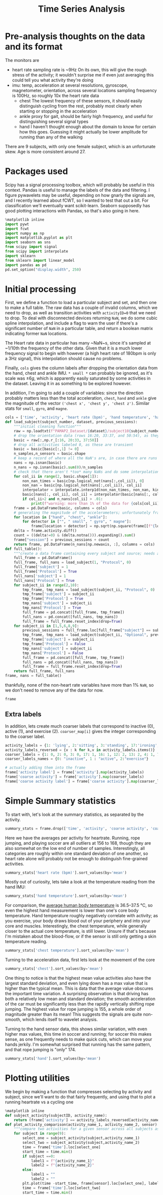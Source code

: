 :PROPERTIES:
:header-args: :session *localhost*
:END:
#+title: Time Series Analysis
* Pre-analysis thoughts on the data and its format
The monitors are
- heart rate
  sampling rate is ~9Hz
  On its own, this will give the rough stress of the activity; it wouldn't surprise me if even just averaging this could tell you what activity they're doing
- imu: temp, acceleration at several resolutions, gyroscope, magnetometer, orientation, across several locations
  sampling frequency is 100Hz, so roughly 10x the heart rate data
  + chest
    The lowest frequency of these sensors, it should easily distinguish cycling from the rest, probably most clearly when starting or stopping in the acceleration
  + ankle
    proxy for gait, should be fairly high frequency, and useful for distinguishing several signal types
  + hand
    I haven't thought enough about the domain to know for certain how this goes. Guessing it might actually be lower amplitude for running than any of the walking
There are 9 subjects, with only one female subject, which is an unfortunate skew. Age is more consistent around 27.
* Packages used
Scipy has a signal processing toolbox, which will probably be useful in this context. Pandas is useful to manage the labels of the data and filtering. I figure pywavelets may be useful, depending on how gnarly the signals are, and I recently learned about fCWT, so I wanted to test that out a bit. For classification we'll eventually want scikit-learn. Seaborn supposedly has good plotting interactions with Pandas, so that's also going in here.
#+begin_src jupyter-python
%matplotlib inline
import pywt
import fcwt
import numpy as np
import matplotlib.pyplot as plt
import seaborn as sns
from scipy import signal
from scipy import interpolate
import sklearn
from sklearn import linear_model
import pandas as pd
pd.set_option("display.width", 250)
#+end_src

#+RESULTS:

* Initial processing
First, we define a function to load a particular subject and set, and then one to make a full table.
The raw data has a couple of invalid columns, which we need to drop, as well as transition activities with ~activityID=0~ that we need to drop.
To deal with disconnected devices returning ~NaN~, we do some cubic spline interpolation, and include a flag to warn the user if there's a significant number of ~NaN~ in a particular table, and return a boolean matrix indicating former ~NaN~ locations.

The Heart rate data in particular has many ~NaN~s, since it's sampled at ~1/10th the frequency of the other data. Given that it is a much lower frequency signal to begin with however (a high heart rate of 180bpm is only a 3Hz signal), this interpolation should cause no problems.

Finally, ~cols~ gives the column labels after dropping the orientation data from the hand, chest and ankle IMU. ~* small *~ can probably be ignored, as it's scale was $\pm 6g$, which is apparently easily saturated by some activities in the dataset.
Leaving it in as something to be explored however.

In addition, I'm going to add a couple of variables: since the direction probably matters less than the total acceleration, ~chest~, ~hand~ and ~ankle~ give the magnitude of the vector ~('chest x', 'chest y', 'chest z')~. Similar stats for ~small~, ~gyro~, and ~magne~.
#+begin_src jupyter-python :session *localhost*
cols = ['time', 'activity', 'heart rate (bpm)', 'hand temperature', 'hand x', 'hand y', 'hand z', 'hand small x', 'hand small y', 'hand small z', 'hand gyro x',  'hand gyro y',  'hand gyro z',  'hand magne x',  'hand magne y',  'hand magne z', 'chest temperature', 'chest x', 'chest y', 'chest z', 'chest small x', 'chest small y', 'chest small z', 'chest gyro x',  'chest gyro y',  'chest gyro z',  'chest magne x',  'chest magne y',  'chest magne z', 'ankle temperature', 'ankle x', 'ankle y', 'ankle z', 'ankle small x', 'ankle small y', 'ankle small z', 'ankle gyro x',  'ankle gyro y',  'ankle gyro z',  'ankle magne x',  'ankle magne y',  'ankle magne z']
def load_subject(subject_number, dataset, previous_sessions):
    """initial cleaning function"""
    raw = np.loadtxt(f"PAMAP2_Dataset/{dataset}/subject10{subject_number}.dat")
    # drop the orientation data (rows 16:20, 33:37, and 50:54), as they're invalid
    basic = raw[:,np.r_[:16, 20:33, 37:50]]
    # drop all activities labeled 0, as these are transient
    basic = basic[basic[:,1] != 0]
    n_samples,n_sensors = basic.shape
    # keep a record of where all the NaN's are, in case there are runs that are too large and we need to drop data
    nans = np.isnan(basic)
    n_nans = np.isnan(basic).sum(0)/n_samples
    # check that there aren't *too* many NaNs and do some interpolation using scipy to fill in the NaNs using neighboring points; using cubic splines, which is probably a little overkill.
    for col_ii in range(2, basic.shape[1]):
        non_nan_times = basic[np.logical_not(nans[:,col_ii]), 0]
        non_nan = basic[np.logical_not(nans[:,col_ii]), col_ii]
        interpolator = interpolate.interp1d(non_nan_times, non_nan, kind="cubic", axis=0, fill_value='extrapolate')
        basic[nans[:, col_ii], col_ii] = interpolator(basic[nans[:, col_ii], 0]) # fill in the original data matrix NaNs with interpolated values
        if col_ii>2 and n_nans[col_ii] > .01:
            print(f"warning: more than 1% of the data for {cols[col_ii]} is NaNs")
    frame = pd.DataFrame(basic, columns = cols)
    # generating the magnitude of the accelerometers; unfortunately frame.apply(np.norm(1)) is terrible, so doing it the manual way
    for location in ["hand", "chest", "ankle"]:
        for detector in ["", " small", " gyro", " magne"]:
            frame[location + detector] = np.sqrt(np.square(frame[[f"{location}{detector} x", f"{location}{detector} y", f"{location}{detector} z"]])).sum(1)
    delta = frame.activity.diff()
    count = ((delta!=0) & (delta.notna())).expanding().sum()
    frame["session"] = previous_sessions + count
    return frame, pd.DataFrame(n_nans[np.newaxis, :], columns = cols)
def full_table():
    """create a data frame containing every subject and source; needs additional columns denoting the subject id and whether its the main examples or the optional ones"""
    full_frame = pd.DataFrame()
    full_frame, full_nans = load_subject(1, "Protocol", 0)
    full_frame['subject'] = 1
    full_frame['Protocol'] = True
    full_nans['subject'] = 1
    full_nans['Protocol'] = True
    for subject_ii in range(2,10):
        tmp_frame, tmp_nans = load_subject(subject_ii, "Protocol", 0)
        tmp_frame['subject'] = subject_ii
        tmp_frame['Protocol'] = True
        tmp_nans['subject'] = subject_ii
        tmp_nans['Protocol'] = True
        full_frame = pd.concat([full_frame, tmp_frame])
        full_nans = pd.concat([full_nans, tmp_nans])
        full_frame = full_frame.reset_index(drop=True)
    for subject_ii in [1,5,6,8,9]:
        previous_sessions = full_frame.loc[full_frame["subject"] == subject_ii, "session"].max().item()
        tmp_frame, tmp_nans = load_subject(subject_ii, "Optional", previous_sessions)
        tmp_frame['subject'] = subject_ii
        tmp_frame['Protocol'] = False
        tmp_nans['subject'] = subject_ii
        tmp_nans['Protocol'] = False
        full_frame = pd.concat([full_frame, tmp_frame])
        full_nans = pd.concat([full_nans, tmp_nans])
        full_frame = full_frame.reset_index(drop=True)
    return full_frame, full_nans
frame, nans = full_table()
#+end_src

#+RESULTS:

thankfully, none of the non-heart rate variables have more than 1% ~NaN~, so we don't need to remove any of the data for now.

#+begin_src jupyter-python :session *localhost*
frame
#+end_src

#+RESULTS:
#+begin_example
            time  activity  heart rate (bpm)  hand temperature   hand x   hand y   hand z  hand small x  hand small y  hand small z  ...  chest small  chest gyro  chest magne      ankle  ankle small  ankle gyro  ankle magne  session  subject  \
0          37.66       1.0        100.106697            30.375  2.21530  8.27915  5.58753       2.24689       8.55387       5.77143  ...    11.327601    0.106019    95.567266  11.681316    11.664951    0.032374     156.3413      0.0        1
1          37.67       1.0        100.071815            30.375  2.29196  7.67288  5.74467       2.27373       8.14592       5.78739  ...    11.342792    0.103489    94.955690  11.602804    11.589776    0.027834     155.5769      0.0        1
2          37.68       1.0        100.042679            30.375  2.29090  7.14240  5.82342       2.26966       7.66268       5.78846  ...    11.328015    0.086358    95.202280  11.677533    11.695802    0.092696     154.7368      0.0        1
3          37.69       1.0        100.018877            30.375  2.21800  7.14365  5.89930       2.22177       7.25535       5.88000  ...    11.388192    0.140770    94.135684  11.605225    11.680833    0.078307     155.7473      0.0        1
4          37.70       1.0        100.000000            30.375  2.30106  7.25857  6.09259       2.20720       7.24042       5.95555  ...    11.402828    0.052941    94.096117  11.757375    11.695072    0.056557     155.2112      0.0        1
...          ...       ...               ...               ...      ...      ...      ...           ...           ...           ...  ...          ...         ...          ...        ...          ...         ...          ...      ...      ...
2724948  1936.14      20.0        177.998621            24.875 -6.42779  6.84232  2.80728      -6.52140       6.75658       2.56787  ...    13.978200    0.270753    78.999080  13.486086    12.975813    0.036802      84.8173      3.0        9
2724949  1936.15      20.0        177.997952            24.875 -6.39107  6.69028  2.80834      -6.55066       6.75689       2.67360  ...    13.947740    0.215181    79.100340  12.962094    12.779916    0.076174      83.9056      3.0        9
2724950  1936.16      20.0        177.997164            24.875 -6.41763  6.57977  3.15471      -6.53586       6.56061       2.84013  ...    13.917400    0.289798    77.973320  12.849478    12.583987    0.093631      85.1962      3.0        9
2724951  1936.17      20.0        177.996250            24.875 -6.46049  6.42730  3.03912      -6.55081       6.53056       2.88551  ...    13.780850    0.277634    77.948380  12.887530    12.489858    0.055866      84.8443      3.0        9
2724952  1936.18      20.0        177.995202            24.875 -6.64998  6.54224  2.99740      -6.59577       6.54600       2.90062  ...    13.720740    0.294427    78.464450  12.700753    12.372836    0.038863      84.2211      3.0        9

         Protocol
0            True
1            True
2            True
3            True
4            True
...           ...
2724948     False
2724949     False
2724950     False
2724951     False
2724952     False

[2724953 rows x 57 columns]
#+end_example

** Extra labels
In addition, lets create much coarser labels that correspond to inactive (0), active (1), and exercise (2). ~coarser_map[i]~ gives the integer corresponding to the coarser label.
#+begin_src jupyter-python :session *localhost*
activity_labels = {1: 'lying', 2:'sitting', 3:'standing', 17:'ironing', 16:'vacuuming', 12:'ascending stairs', 13:'descending stairs', 4:'normal walking', 7:'Nordic walking', 6:'cycling', 5:'running', 24:'rope jumping', 9:'watching tv', 10:'computer work', 11:'car driving', 18:'folding laundry', 19:'house cleaning', 20:"playing soccer"}
activity_labels_reversed = {v : k for k,v in activity_labels.items()}
coarser_labels = {1: 0, 2: 0, 3: 0, 17: 1, 16: 1, 12: 2, 13: 2, 4: 1, 7: 2, 6: 2, 5: 2, 24: 2, 9: 0, 10: 0, 11: 0, 18: 1, 19: 1, 20: 2}
coarser_labels_names = {0: "inactive", 1 : "active", 2:"exercise"}

# actually adding them into the frame
frame['activity label'] = frame['activity'].map(activity_labels)
frame['coarse activity'] = frame['activity'].map(coarser_labels)
frame['coarse activity label'] = frame['coarse activity'].map(coarser_labels_names)
#+end_src

#+RESULTS:
* Simple Summary statistics
To start with, let's look at the summary statistics, as separated by the activity.
#+begin_src jupyter-python :session *localhost*
summary_stats = frame.drop(['time', 'activity', 'coarse activity', 'coarse activity label'],axis=1).groupby('activity label').describe()
#+end_src

#+RESULTS:

Here we have the averages per activity for heartrate. Running, rope jumping, and playing soccer are all outliers at 156 to 168, though they are also somewhat on the low end of number of samples. Interestingly, all categories are roughly within one standard deviation of one another, so heart rate alone will probably not be enough to distinguish fine-grained activities.
#+begin_src jupyter-python :session *localhost*
summary_stats['heart rate (bpm)'].sort_values(by='mean')
#+end_src

#+RESULTS:
#+begin_example
                      count        mean        std         min         25%         50%         75%         max
activity label
lying              192523.0   75.536043  10.536810   56.892348   69.995304   73.995304   80.998869  115.107744
computer work      309935.0   75.729955   8.315868   59.890326   69.000000   73.006281   83.000000  102.107656
sitting            185188.0   80.013060   8.008474   62.891149   75.000000   78.999959   83.984519  113.107744
watching tv         83646.0   83.407133   5.521208   74.892348   80.239726   82.000000   84.005870  109.107661
standing           189931.0   88.554788  10.010566   67.892312   80.999996   88.612543   96.340207  112.107744
ironing            238690.0   90.062311   8.929636   68.891149   84.998493   88.905576   93.996939  122.107698
folding laundry     99878.0   90.269954  11.506504   69.892256   78.000000   91.984245   97.064489  117.107655
house cleaning     187188.0   96.417751  13.479741   67.915654   87.000000   94.000000  106.000590  128.107658
car driving         54519.0  103.066983   7.304963   88.891073   98.383478  102.000000  106.119340  128.122493
vacuuming          175353.0  104.195473  13.512830   74.880503   95.000000  101.000000  110.993210  140.122496
normal walking     238761.0  112.786106   9.531551   85.891073  105.999997  114.973125  120.028845  128.107659
Nordic walking     188107.0  123.830869  10.980179   77.892344  117.996631  124.978093  129.000000  147.135843
cycling            164600.0  124.884293   8.609884   80.915657  119.010135  124.999989  131.999518  144.107544
descending stairs  104944.0  129.156950  22.952480   77.892339  109.005614  129.000000  149.107659  175.107744
ascending stairs   117216.0  129.529713  20.898364   70.891149  114.117585  130.000000  146.239783  171.099443
running             98199.0  156.595770  22.778271   80.892257  143.999045  165.940556  172.000006  196.107652
rope jumping        49360.0  161.986839  21.664445  120.891073  142.999861  165.998933  179.000000  202.107688
playing soccer      46915.0  168.780179  23.659120  104.877507  167.999181  180.000000  182.000000  191.107652
#+end_example



Mostly out of curiosity, lets take a look at the temperature reading from the hand IMU:

#+begin_src jupyter-python :session *localhost*
summary_stats['hand temperature'].sort_values(by='mean')
#+end_src

#+RESULTS:
#+begin_example
                      count       mean       std        min      25%      50%      75%        max
activity label
playing soccer      46915.0  27.270159  2.779595  24.874921  25.0625  25.1875  30.7500  30.812506
rope jumping        49360.0  29.720052  2.490725  24.875000  28.4375  30.1875  30.8125  33.875001
running             98199.0  30.818058  2.086611  27.500000  28.8125  30.8125  33.8125  33.875000
cycling            164600.0  31.008824  1.997441  27.562500  29.3125  31.0625  32.7500  34.687500
Nordic walking     188107.0  31.534647  1.755120  28.937500  30.3125  30.7500  33.0000  34.938604
computer work      309935.0  32.114982  1.214480  29.000000  31.2500  32.1250  33.0000  34.500000
normal walking     238761.0  32.300379  1.382759  28.687500  31.3750  32.5625  33.0625  34.875000
lying              192523.0  32.726154  1.405145  30.187500  31.3125  32.8750  33.8125  34.937500
sitting            185188.0  33.262085  1.103127  31.500000  32.1250  33.5000  34.2500  35.062500
descending stairs  104944.0  33.322055  0.886232  31.562500  32.4375  33.5625  33.8750  34.875000
ascending stairs   117216.0  33.527258  0.876445  31.750000  32.5625  33.7500  34.1250  35.125000
standing           189931.0  33.637791  0.856881  32.187500  33.0000  33.5625  34.2500  35.250000
folding laundry     99878.0  33.666116  0.635729  32.937500  33.0625  33.8125  34.5625  34.562500
ironing            238690.0  34.022834  0.773919  32.625000  33.4375  33.9375  34.6875  35.500000
house cleaning     187188.0  34.024332  0.869849  32.562500  33.3125  33.7500  34.7500  35.500000
vacuuming          175353.0  34.178360  0.652064  33.062500  33.6875  34.1250  34.6250  35.500000
car driving         54519.0  34.484870  0.182332  34.125000  34.3125  34.4375  34.6250  34.812500
watching tv         83646.0  35.197931  0.178430  34.875000  35.0625  35.1875  35.3750  35.500000
#+end_example

For comparison, the [[https://en.wikipedia.org/wiki/Human_body_temperature][average human body temperature]] is 36.5–37.5 °C, so even the highest hand measurement is lower than one's core body temperature. Hand temperature roughly negatively correlate with activity; as you exercise, your body draws blood out of your periphery and into your core and muscles. Interestingly, the chest temperature, while generally closer to the actual core temperature, is still lower. Unsure if that's because I'm mistaken about the blood-flow, or if the sensor is still only getting a skin temperature reading.

#+begin_src jupyter-python :session *localhost*
summary_stats['chest temperature'].sort_values(by='mean')
#+end_src

#+RESULTS:
#+begin_example
                      count       mean       std       min      25%      50%      75%        max
activity label
playing soccer      46915.0  33.212884  0.805097  32.31250  32.5625  32.6875  34.2500  34.250000
rope jumping        49360.0  33.605086  1.472824  31.93750  32.1875  33.7500  34.1250  36.500000
computer work      309935.0  33.845430  1.275583  31.12500  32.8750  33.8750  34.8750  36.250000
running             98199.0  34.398012  1.428991  32.06250  33.3750  34.0625  36.3750  36.812500
lying              192523.0  35.087787  1.560122  32.18750  33.6250  34.9375  36.6875  37.437500
cycling            164600.0  35.725755  1.602098  32.81250  34.5000  35.3750  37.3750  38.312500
sitting            185188.0  35.824338  1.255412  33.68750  34.7500  35.7500  37.0000  37.625000
house cleaning     187188.0  36.037150  1.085068  33.93750  35.0625  36.0625  37.1875  37.500000
Nordic walking     188107.0  36.158435  1.675612  33.74999  34.8125  35.6875  38.3125  38.577874
standing           189931.0  36.165015  1.068752  34.31250  35.2500  35.9375  37.4375  37.687500
car driving         54519.0  36.370270  0.149944  36.06250  36.2500  36.3750  36.5000  36.625000
folding laundry     99878.0  36.459526  0.882027  34.75000  36.0625  36.9375  37.2500  37.375000
ironing            238690.0  36.665357  0.927366  34.93750  36.0625  36.4375  37.6250  38.125000
normal walking     238761.0  37.007254  0.827822  35.25000  36.4375  37.1250  37.6250  38.437500
descending stairs  104944.0  37.022019  0.786143  35.43750  36.6875  36.7500  37.8125  38.000000
ascending stairs   117216.0  37.054112  0.872753  35.18750  36.6875  36.8750  37.8125  38.187500
vacuuming          175353.0  37.057773  0.891030  35.50000  36.5625  37.1875  37.9375  38.250000
watching tv         83646.0  37.336685  0.194285  36.87500  37.1875  37.3750  37.5000  37.562500
#+end_example

Turning to the acceleration data, first lets look at the movement of the core
#+begin_src jupyter-python :session *localhost*
summary_stats['chest'].sort_values(by='mean')
#+end_src

#+RESULTS:
#+begin_example
                      count       mean        std       min        25%        50%        75%         max
activity label
standing           189931.0  11.649961   1.196123  4.411650  10.830415  11.348566  12.032075   28.641700
lying              192523.0  11.869738   1.208380  6.143860  11.061605  11.440874  12.347074   33.922240
sitting            185188.0  12.113737   1.368664  6.978712  11.053744  11.985472  12.898430   26.390590
folding laundry     99878.0  12.742850   1.601269  6.069636  11.425977  12.612441  13.876871   25.128310
normal walking     238761.0  12.827018   4.526414  2.321289   9.337660  12.405097  16.337330   47.383509
descending stairs  104944.0  12.904632   6.181492  0.173742   9.333757  11.966615  15.142292   56.465600
watching tv         83646.0  13.047295   1.326296  9.517773  11.509389  13.533940  14.079912   23.435390
car driving         54519.0  13.241978   1.155590  1.296195  12.546695  13.286060  13.956320   23.074470
Nordic walking     188107.0  13.294585   5.789678  0.649803   8.434863  12.927320  17.755623   39.796090
ironing            238690.0  13.316245   1.429476  3.445616  12.313830  13.328933  14.332534   27.614470
house cleaning     187188.0  13.366189   2.109815  2.545821  11.785174  13.232926  14.667420   86.366400
ascending stairs   117216.0  13.523735   4.767368  1.442701  10.404319  12.801235  16.247602   54.550430
computer work      309935.0  13.656494   1.186366  5.195780  13.351371  13.977412  14.432106   25.508710
cycling            164600.0  14.454417   2.548747  1.296195  12.840340  14.358816  15.877822   46.944720
vacuuming          175353.0  14.712883   2.116881  4.804485  13.247810  14.737060  16.194550   35.498230
running             98199.0  16.183045  12.414135  0.174144   5.994145  11.778090  24.983095   90.997040
playing soccer      46915.0  16.191279  10.475450  0.481144  10.728291  13.398264  18.345196  166.722100
rope jumping        49360.0  17.387292  17.702820  0.102712   6.099263  11.760797  19.590306  193.343900
#+end_example

One thing to notice is that the highest mean value activities also have the largest standard deviation, and even lying down has a max value that is higher than the typical mean. This is data that the average value obscures the important time variation.
A surprising observation is that driving has both a relatively low mean and standard deviation; the smooth acceleration of the car must be significantly less than the rapidly vertically shifting rope jumping. The highest value for rope jumping is 155, a whole order of magnitude greater than its mean! This suggests the signals are quite non-smooth, which lends itself to wavelet analysis.

Turning to the hand sensor data, this shows similar variation, with even higher max values, this time in soccer and running; for soccer this makes sense, as one frequently needs to make quick cuts, which can move your hands jerkily. I'm somewhat surprised that running has the same pattern, and that rope jumping is "only" 174.
#+begin_src jupyter-python :session *localhost*
summary_stats['hand'].sort_values(by='mean')
#+end_src

#+RESULTS:
#+begin_example
                      count       mean        std       min        25%        50%        75%        max
activity label
watching tv         83646.0  12.976334   1.344770  3.467512  11.584701  13.416440  13.829150   34.65280
computer work      309935.0  13.499854   2.149371  4.085922  11.832344  13.522483  15.358295   82.28410
sitting            185188.0  14.299691   1.679883  1.640518  13.414902  14.313923  15.363480  257.57250
standing           189931.0  14.332135   1.600721  0.958607  13.449949  14.163058  15.174375   84.25390
lying              192523.0  14.621337   1.337046  3.896166  13.658908  14.463660  15.527490   91.76120
descending stairs  104944.0  15.173719   5.517418  0.399008  11.835050  14.460350  17.536492  201.54536
ascending stairs   117216.0  15.307258   5.226040  0.319596  12.136278  14.648471  17.724972  106.24250
car driving         54519.0  15.324900   2.286437  1.924662  14.388040  15.176870  15.964480  113.78690
ironing            238690.0  15.348046   2.838818  0.822036  13.758824  15.250174  16.635517   75.55300
normal walking     238761.0  15.605364   4.545390  0.705985  12.322040  15.248410  18.582470   90.09960
folding laundry     99878.0  15.607078   4.237963  0.792277  13.263352  15.248550  17.280442  112.84720
vacuuming          175353.0  16.027481   4.361233  0.612444  13.523860  15.560370  18.024730  105.31059
house cleaning     187188.0  16.154815   6.508211  0.195595  13.055171  14.910062  17.207385  147.81357
Nordic walking     188107.0  16.202592  10.524498  0.179594  10.338574  14.125360  20.618385  226.58520
cycling            164600.0  16.381923   5.134468  0.959435  13.500376  15.723766  18.356143  172.28180
rope jumping        49360.0  20.555868  12.300324  0.282541  12.226953  17.090891  27.232732  262.40430
playing soccer      46915.0  22.455948  16.727917  0.323807  12.934570  16.673310  25.226590  461.80400
running             98199.0  28.684275  25.247101  2.128081  13.822605  19.105880  33.675370  355.49420
#+end_example

* Plotting utilities
We begin by making a function that compresses selecting by activity and subject, since we'll want to do that fairly frequently, and using that to plot a running heartrate vs a cycling one
#+begin_src jupyter-python :session *localhost*
%matplotlib inline
def subject_activity(subjectID, activity_name):
    return (frame['activity'] == activity_labels_reversed[activity_name]) & (frame['subject']==subjectID)
def plot_activity_comparison(activity_name_1, activity_name_2, sensor):
    """compare two activities for a given sensor across all subjects as raw timeseries"""
    for subject in range(9):
        select_one = subject_activity(subject,activity_name_1)
        select_two = subject_activity(subject,activity_name_2)
        time = frame['time'].loc[select_one]
        start_time = time.min()
        if subject ==0:
            label1 = f"{activity_name_1}"
            label2 = f"{activity_name_2}"
        else:
            label1 = ""
            label2 = ""
        plt.plot(time -start_time, frame[sensor].loc[select_one], label=label1, color="red")
        time = frame['time'].loc[select_two]
        start_time = time.min()
        plt.plot(time - start_time, frame[sensor].loc[select_two], label=label2, color="blue")
    plt.legend(fontsize='x-small')
    plt.title(f"{activity_name_1} vs {activity_name_2}, {sensor}")
    plt.xlabel = "Time (s)"
#+end_src

#+RESULTS:
* Pairwise time series comparisons
First, lets compare walking and running using the heartrate, we see that the two are visually obvious, as was reflected in the mean value above.

#+begin_src jupyter-python :session *localhost*
plot_activity_comparison('normal walking', 'running', 'heart rate (bpm)')
#+end_src

#+RESULTS:
[[file:./.ob-jupyter/13c5ffba7ec77669c1a2cd5e6b06e51d054399e3.png]]

A somewhat harder example would be running vs cycling, which has a mean difference of ~25bpm. Below, once the initial starting period is over, the two series cleanly separate.

#+begin_src jupyter-python :session *localhost*
plot_activity_comparison('cycling', 'running', 'heart rate (bpm)')
#+end_src

#+RESULTS:
[[file:./.ob-jupyter/5e10b93e6aeb55e66217b640a31dc26caf138bfa.png]]
If it were competitive rather than practical cycling, I suspect this gap would be much smaller; the description from the data set is
#+begin_quote
cycling: was performed outside with a real bike with slow to moderate pace, as if the subject would
bike to work or bike for pleasure (but not as a sport activity)
#+end_quote

For a harder example, let's compare nordic walking and normal walking. It is clearly distinguishable for any given individual, but the person exerting the least during Nordic walking, and the person exerting the most during normal walking definitely overlap. I suspect some of the participants' have normal walking speeds that are quite aggressive, and others didn't treat nordic walking as a competitive sport (the description states that none of the subjects knew what it was beforehand).

#+begin_src jupyter-python :session *localhost*
plot_activity_comparison('normal walking', 'Nordic walking', 'heart rate (bpm)')
#+end_src

#+RESULTS:
[[file:./.ob-jupyter/893e99c5e8086099304fb3fccbaf6adcc937483b.png]]

Moving on to the IMU, we get signals that are fairly impenetrable in the time domain:
#+begin_src jupyter-python :session *localhost*
one_walking =  subject_activity(1,'normal walking')
time = frame['time'].loc[one_walking]
time = time - time.min()
plt.plot(time, frame["hand"].loc[one_walking])
#+end_src

#+RESULTS:
:RESULTS:
| <matplotlib.lines.Line2D | at | 0x7f33397c6810> |
[[file:./.ob-jupyter/b9f1f9a1868292aec375c46bafbdf8ae223ae681.png]]
:END:

So let's switch over to using a fast wavelet transform, which lets us plot the magnitude of a signal at a given time and frequency in a way that works well for non-smooth functions. Here we compare walking and nordic walking for one individual. The mean heart rates are close, as are the average value of the accelerations. But the nordic walking clearly has much more spiky high frequency activity. This is also reflected in the higher standard deviation across the entire set.
#+begin_src jupyter-python :session *localhost*
fs = 100 # the sampling frequency, rounded to the nearest integer
signal = frame["hand"].loc[one_walking].values
title = "hand signal, walking"
def plot_cwt(signal, title):
    f0 = 1/(signal.size/fs)
    f1 = fs/2
    fn = 100

    freqs, output = fcwt.cwt(signal, fs, f0, f1, fn)
    fig, (ax1, ax2) = plt.subplots(2, 1, sharex=True)
    ax1.plot(signal)
    ax1.set_title(title)
    ax2.imshow(np.abs(output),aspect='auto')
    ax2.set_xlabel('Time (s)')
    ax2.set_ylabel('Frequency (Hz)')
    ax2.set_title('CWT')
    ax2.set_xticks(np.arange(0,signal.size,fs*10),np.arange(0,signal.size/fs,10))
    plt.setp(ax2.get_xticklabels(),rotation=45, ha="right", rotation_mode="anchor")
    ax2.set_yticks(np.arange(0,fn,fn/10),np.round(freqs[::int(fn/10)]))
    plt.show()
plot_cwt(signal, title)
one_nordic = subject_activity(1,'Nordic walking')
plot_cwt(frame["hand"].loc[one_nordic].values, "hand signal, Nordic walking")
#+end_src

#+RESULTS:
:RESULTS:
[[file:./.ob-jupyter/cd8b70057655b379d8266c5b36c4a5ae739cab68.png]]
[[file:./.ob-jupyter/e2f066b1841d610f5a12363242ed5c7d307b862d.png]]
:END:

* Building a simple per-session classifier
So, to actually build a classifier, given that we have so few samples, we will need to choose some features. As a minimal model, lets use the average heart rate and the standard deviation of the magnitude of the acceleration of the hand IMU (the one plotted above).
First we need to create those variables
#+begin_src jupyter-python :session *localhost*
gb = frame.groupby(['activity label', 'subject', "session"], sort='time')
aggregates = gb[['heart rate (bpm)', 'hand', 'ankle', 'chest']].aggregate([np.mean, np.std])
aggregates[np.isnan(aggregates).values]
#+end_src

#+RESULTS:
:                                heart rate (bpm)          hand          ankle          chest
:                                            mean std      mean std       mean std       mean std
: activity label subject session
: running        4       12.0          130.999962 NaN  17.00397 NaN  12.943927 NaN  11.315007 NaN
:                        12.0          130.999962 NaN  17.00397 NaN  12.943927 NaN  11.315007 NaN
:                        12.0          130.999962 NaN  17.00397 NaN  12.943927 NaN  11.315007 NaN
:                        12.0          130.999962 NaN  17.00397 NaN  12.943927 NaN  11.315007 NaN

We have a little detour to figure out why the standard deviation for subject 4 is a NaN.
#+begin_src jupyter-python :session *localhost*
frame[(frame['subject']==4) & (frame['activity label'] == 'running')]
#+end_src

#+RESULTS:
:            time  activity  heart rate (bpm)  hand temperature   hand x   hand y  hand z  hand small x  hand small y  hand small z  ...      ankle  ankle small  ankle gyro  ankle magne  session  subject  Protocol  activity label  coarse activity  \
: 919064  3301.46       5.0        130.999962              27.5 -4.61858  6.44599 -5.9394       -4.5911       6.38731      -5.98033  ...  12.943927     12.81504    0.017265     58.45217     12.0        4      True         running                2
:
:         coarse activity label
: 919064               exercise
:
: [1 rows x 60 columns]

It appears subject 4 didn't really record running, so we will have to drop that example as we move on to the classifier

#+begin_src jupyter-python :session *localhost*
 # aggregates.drop(('running', 4), axis=0,inplace=True)
 # aggregates.reset_index(inplace=True)
input = aggregates.drop(['activity label', 'subject', "session"], axis=1)
reg = linear_model.LogisticRegression(max_iter=10000)
reg.fit(input.values, aggregates.loc[:, "activity label"].values)
predictions = reg.predict(input.values)
#+end_src

#+RESULTS:
: /tmp/ipykernel_3223968/2649176293.py:3: PerformanceWarning: dropping on a non-lexsorted multi-index without a level parameter may impact performance.
:   input = aggregates.drop(['activity label', 'subject', "session"], axis=1)

So it trains; lets see how well it did (of course, given that this is without any sort of cross-validation, its use is questionable). Note that the confusion matrix doesn't have an equal number per class; car driving only has one example in the first place.

#+begin_src jupyter-python :session *localhost*
conf_mat = sklearn.metrics.confusion_matrix(aggregates['activity label'].values, predictions)
ax = sns.heatmap(conf_mat, annot=True, fmt='d')
ax.set_ylabel("Actual Class", fontsize=14, labelpad=20)
ax.yaxis.set_ticklabels(reg.classes_, rotation=0)
ax.set_xlabel("Predicted Class", fontsize=14, labelpad=20)
ax.xaxis.set_ticklabels(reg.classes_, rotation=45, ha="right", rotation_mode="anchor")
print(f"Overall accuracy: {conf_mat.trace()/conf_mat.sum()}")
plt.show()
#+end_src

#+RESULTS:
:RESULTS:
: Overall accuracy: 0.9193548387096774
[[file:./.ob-jupyter/5f6e223b2e5a475fc1c9f527c5a6963f4b5f5ecc.png]]
:END:
So on the training set, the model has an overall accuracy of ~92%, which is doubtless higher than the actual accuracy. However, doing cross-validation with so few examples per class is somewhat fraught, so we will do that on the course labels.
Briefly, the resulting coefficients that got us this classification are in the heatmap below.
#+begin_src jupyter-python :session *localhost*
ax = sns.heatmap(reg.coef_, annot=True)
ax.set_ylabel("classes", fontsize=14, labelpad=20)
ax.yaxis.set_ticklabels(reg.classes_, rotation=0)
ax.set_xlabel("variables", fontsize=14, labelpad=20)
ax.xaxis.set_ticklabels(list(aggregates)[3:], rotation=45, ha="right", rotation_mode="anchor")
plt.show()
#+end_src

#+RESULTS:
[[file:./.ob-jupyter/0d1d8825defdc3d4b77e41d203e04250e63b0a77.png]]
the white variables tells us ones that correlate, while the black entries tell us variables that anti-correlate with the activity. Lying down, for example, has relatively still hands (-1 on the standard deviation of hands), while folding laundry has rapidly moving hands.
** Per-Session coarse labels
In a very similar manner, lets see what happens to the classificaiton if we use coarser labels
#+begin_src jupyter-python
gb = frame.groupby(['coarse activity label', 'subject', "session"], sort='time')
aggregates = gb[['heart rate (bpm)', 'hand', 'ankle', 'chest']].aggregate([np.mean, np.std])
aggregates#
aggregates[np.isnan(aggregates).values]
#+end_src

#+RESULTS:
:                                       heart rate (bpm)          hand          ankle          chest
:                                                   mean std      mean std       mean std       mean std
: coarse activity label subject session
: exercise              4       12.0          130.999962 NaN  17.00397 NaN  12.943927 NaN  11.315007 NaN
:                               12.0          130.999962 NaN  17.00397 NaN  12.943927 NaN  11.315007 NaN
:                               12.0          130.999962 NaN  17.00397 NaN  12.943927 NaN  11.315007 NaN
:                               12.0          130.999962 NaN  17.00397 NaN  12.943927 NaN  11.315007 NaN

#+begin_src jupyter-python
# aggregates.drop(('exercise', 4), axis=0,inplace=True)
# aggregates = aggregates.reset_index()
input = aggregates.drop(['coarse activity label', 'subject', "session"], axis=1)
group = aggregates.session
reg = linear_model.LogisticRegression(max_iter=10000)
reg.fit(input.values, aggregates.loc[:, "coarse activity label"].values)
predictions = reg.predict(input.values)
conf_mat = sklearn.metrics.confusion_matrix(aggregates['coarse activity label'].values, predictions)
ax = sns.heatmap(conf_mat, annot=True, fmt='d')
ax.set_ylabel("Actual Class", fontsize=14, labelpad=20)
ax.yaxis.set_ticklabels(reg.classes_, rotation=0)
ax.set_xlabel("Predicted Class", fontsize=14, labelpad=20)
ax.xaxis.set_ticklabels(reg.classes_, rotation=45, ha="right", rotation_mode="anchor")
plt.show()
print(f"Overall accuracy: {conf_mat.trace()/conf_mat.sum()}")
#+end_src

#+RESULTS:
:RESULTS:
: /tmp/ipykernel_3223968/2081343019.py:3: PerformanceWarning: dropping on a non-lexsorted multi-index without a level parameter may impact performance.
:   input = aggregates.drop(['coarse activity label', 'subject', "session"], axis=1)
[[file:./.ob-jupyter/7ef30a1d88f6733a5576f4be363a9be0708c77c1.png]]
: Overall accuracy: 0.940677966101695
:END:
So the overall accuracy is up a little bit, though there is some overlap between active and exercise. Since we have more examples, we can leave out a test set (25% or 30 examples) and do 5 fold cross-validation and expect somewhat reasonable results. Given the imbalance of the classes, we should stratify on the labels in both cases. When we start doing more complicated models, it may become important to do grouping as well, to avoid any particular features of a given participant.
#+begin_src jupyter-python
from sklearn.model_selection import cross_validate
from sklearn.model_selection import train_test_split
from sklearn.model_selection import GridSearchCV
X_train, X_test, y_train, y_test = train_test_split(input.values, aggregates.loc[:, "coarse activity label"].values, stratify=aggregates.loc[:, "coarse activity label"].values, test_size=.25)
reg = linear_model.LogisticRegression(max_iter=10000,penalty='elasticnet',  l1_ratio=0.1, solver="saga")
fitting_parameters = {"C" : np.logspace(-6,2,5), "l1_ratio" : np.logspace(-6,0,5)}
grid_fitter = GridSearchCV(reg, fitting_parameters, scoring = "roc_auc_ovr", n_jobs=10)
grid_fitter.fit(X_train, y_train)
#+end_src

#+RESULTS:
: GridSearchCV(estimator=LogisticRegression(l1_ratio=0.1, max_iter=10000,
:                                           penalty='elasticnet', solver='saga'),
:              n_jobs=10,
:              param_grid={'C': array([1.e-06, 1.e-04, 1.e-02, 1.e+00, 1.e+02]),
:                          'l1_ratio': array([1.00000000e-06, 3.16227766e-05, 1.00000000e-03, 3.16227766e-02,
:        1.00000000e+00])},
:              scoring='roc_auc_ovr')


#+begin_src jupyter-python
df = pd.DataFrame(grid_fitter.cv_results_)
ax = sns.heatmap(df.pivot(index="param_C", columns="param_l1_ratio", values="mean_test_score"))
plt.setp(ax.get_xticklabels(),rotation=45, ha="right", rotation_mode="anchor")
ax.set_xticklabels(["{:,.2f}".format(x) for x in ax.get_xticks()])
best_mean_ii = df.mean_test_score.idxmax()
print(df.mean_test_score[best_mean_ii], (df.param_C[best_mean_ii], df.param_l1_ratio[best_mean_ii]))
ax
#+end_src

#+RESULTS:
:RESULTS:
: 0.9838667299778411 (1.0, 1.0)
: /tmp/ipykernel_3223968/1578799489.py:2: FutureWarning: In a future version, the Index constructor will not infer numeric dtypes when passed object-dtype sequences (matching Series behavior)
:   ax = sns.heatmap(df.pivot(index="param_C", columns="param_l1_ratio", values="mean_test_score"))
: /tmp/ipykernel_3223968/1578799489.py:2: FutureWarning: In a future version, the Index constructor will not infer numeric dtypes when passed object-dtype sequences (matching Series behavior)
:   ax = sns.heatmap(df.pivot(index="param_C", columns="param_l1_ratio", values="mean_test_score"))
: <AxesSubplot: xlabel='param_l1_ratio', ylabel='param_C'>
[[file:./.ob-jupyter/764e6e4366fa8b6777c49ab3b7c47b0f0837bbf8.png]]
:END:

The scores here are the area under the curve of the ROC curve, based on classifying one versus the rest, which is insensitive to the class imbalance. So the model with the best mean AUC across folds has an AUC of ~0.984. This model has parameters $C=1.0$ and $\ell_1\textrm{-ratio}=1.0$, so it is a relatively lax $\ell_1$ penalty. The test AUC for this model:
#+begin_src jupyter-python
grid_fitter.score(X_test, y_test)
#+end_src

#+RESULTS:
: 0.9415584415584415

So as expected, the training fit is a little too rosy, and the AUC on the test set is ~0.94. To see how this breaks down by class:

#+begin_src jupyter-python
predictions = grid_fitter.predict(X_test)
conf_mat = sklearn.metrics.confusion_matrix(y_test, predictions)
ax = sns.heatmap(conf_mat, annot=True, fmt='d')
ax.set_ylabel("Actual Class", fontsize=14, labelpad=20)
ax.yaxis.set_ticklabels(grid_fitter.classes_, rotation=0)
ax.set_xlabel("Predicted Class", fontsize=14, labelpad=20)
ax.xaxis.set_ticklabels(grid_fitter.classes_)
plt.show()
print(f"Overall accuracy: {conf_mat.trace()/conf_mat.sum()}")

#+end_src

#+RESULTS:
:RESULTS:
[[file:./.ob-jupyter/b7856fdb4889db106e2bf7128623dd786bce76d8.png]]
: Overall accuracy: 0.8333333333333334
:END:
So the real accuracy is ~83%, and the main problem is a couple of light activity examples that appear more like exercise, and a couple of exercise that appear like light activity.

Since the classifier is now $\ell_1$ instead of $\ell_2$, we may have somewhat sparser coefficients:
#+begin_src jupyter-python
ax = sns.heatmap(grid_fitter.best_estimator_.coef_, annot=True)
ax.set_ylabel("classes", fontsize=14, labelpad=20)
ax.yaxis.set_ticklabels(grid_fitter.classes_, rotation=0)
ax.set_xlabel("variables", fontsize=14, labelpad=20)
ax.xaxis.set_ticklabels(list(aggregates)[3:], rotation=45, ha="right", rotation_mode="anchor")
plt.show()
#+end_src

#+RESULTS:
[[file:./.ob-jupyter/168a62d4da51ab0f28dfe72c61904769000ab721.png]]
So exercise is best characterized as high variation in either hand or chest motion, and low magnitude of hand motion (so sudden bursts of activity, rather than steady motion). Inactivity is characterized by a low variation in the motion of hand, ankle and chest. (Light) Activity is closest to a baseline activity, since most of the coefficients are lower; it has relatively lower changes in heartrate.

* Next steps
Looking at more of the signals with a wavelet transform would probably be worthwhile, and would be best done by writing a custom plot to get them all in the same figure in some way.
The model is ok, but there's obviously more variables to try with.
I would also like to try with other kinds of transforms; for example, taking the mean frequency, or only the heart rate after a start-up period.
Another worthwhile potential is a more realtime classification algorithm, which predicts the current activity given the previous timeseries. This runs into some of the issues with testing algorithms on timeseries, and requires some sort of causal filter.

* Footnotes
[fn:2] I ended up only using fcwt as a matter of time.


